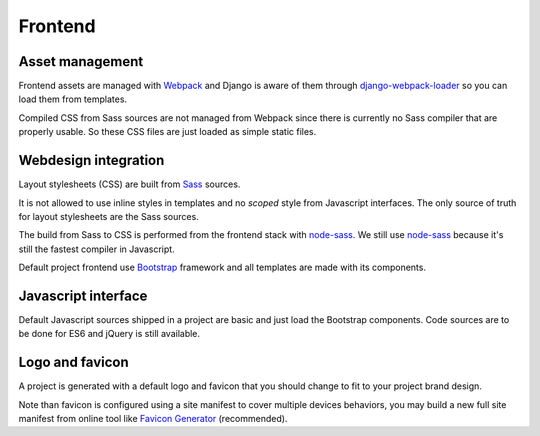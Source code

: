 .. _node-sass: https://github.com/sass/node-sass
.. _django-webpack-loader: https://github.com/django-webpack/django-webpack-loader
.. _Webpack: https://webpack.js.org/
.. _Sass: https://sass-lang.com/documentation/
.. _Bootstrap: https://getbootstrap.com/

.. _intro_project_frontend:

========
Frontend
========

Asset management
----------------

Frontend assets are managed with `Webpack`_ and Django is aware of them through
`django-webpack-loader`_ so you can load them from templates.

Compiled CSS from Sass sources are not managed from Webpack since there is currently no
Sass compiler that are properly usable. So these CSS files are just loaded as simple
static files.


Webdesign integration
---------------------

Layout stylesheets (CSS) are built from `Sass`_ sources.

It is not allowed to use inline styles in templates and no *scoped* style from
Javascript interfaces. The only source of truth for layout stylesheets are the Sass
sources.

The build from Sass to CSS is performed from the frontend stack with `node-sass`_. We
still use `node-sass`_ because it's still the fastest compiler in Javascript.

Default project frontend use `Bootstrap`_ framework and all templates are made with its
components.


Javascript interface
--------------------

Default Javascript sources shipped in a project are basic and just load the Bootstrap
components. Code sources are to be done for ES6 and jQuery is still available.

Logo and favicon
----------------

A project is generated with a default logo and favicon that you should change to fit
to your project brand design.

Note than favicon is configured using a site manifest to cover multiple devices
behaviors, you may build a new full site manifest from online tool like
`Favicon Generator <https://realfavicongenerator.net/>`_ (recommended).
